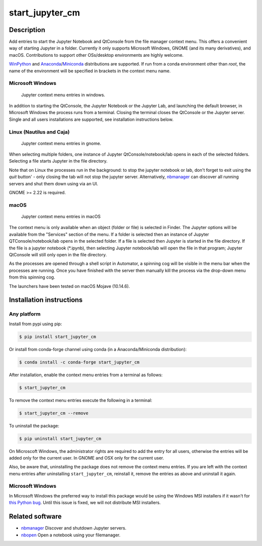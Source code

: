 start\_jupyter\_cm
==================

|pypi_version|_  |python_version|_ |conda|_

.. |pypi_version| image:: https://img.shields.io/pypi/v/start-jupyter-cm.svg?style=flat
.. _pypi_version: https://pypi.python.org/pypi/start-jupyter-cm

.. |python_version| image:: https://img.shields.io/pypi/pyversions/start-jupyter-cm.svg?style=flat
.. _python_version: https://pypi.python.org/pypi/start-jupyter-cm

.. |conda| image:: https://img.shields.io/conda/pn/conda-forge/start_jupyter_cm.svg?style=flat
.. _conda: https://anaconda.org/conda-forge/start_jupyter_cm

Description
-----------

Add entries to start the Jupyter Notebook and QtConsole from the file
manager context menu. This offers a convenient way of starting Jupyter
in a folder. Currently it only supports Microsoft Windows, GNOME (and
its many derivatives), and macOS. Contributions to support other OSs/desktop
environments are highly welcome.

`WinPython <http://winpython.github.io>`__ and `Anaconda <https://www.anaconda.com/distribution>`__/`Miniconda <https://docs.conda.io/en/latest/miniconda.html>`__ distributions are supported. If run from a conda environment other than `root`, the name of the environment will be specified in brackets in the context menu name. 

Microsoft Windows
~~~~~~~~~~~~~~~~~

.. figure:: images/jupyter_cm_windows.png
   :alt: Jupyter context menu entries in windows

   Jupyter context menu entries in windows.

In addition to starting the QtConsole, the Jupyter Notebook or the Jupyter Lab, 
and launching the default browser, in Microsoft Windows the process runs from 
a terminal. Closing the terminal closes the QtConsole or the Jupyter server.
Single and all users installations are supported, see installation instructions below.

Linux (Nautilus and Caja)
~~~~~~~~~~~~~~~~~~~~~~~~~

.. figure:: images/jupyter_cm_gnome.png
   :alt: Jupyter context menu entries in gnome

   Jupyter context menu entries in gnome.

When selecting multiple folders, one instance of Jupyter
QtConsole/notebook/lab opens in each of the selected folders. Selecting a
file starts Jupyter in the file directory.

Note that on Linux the processes run in the background: to stop the jupyter
notebook or lab, don't forget to exit using the `quit` button' - only closing 
the tab will not stop the jupyter server. Alternatively, `nbmanager <https://github.com/takluyver/nbmanager>`__
can discover all running servers and shut them down using via an UI.

GNOME >= 2.22 is required.

macOS
~~~~~

.. figure:: images/jupyter_cm_macos.png
   :alt: Jupyter context menu entries in macOS
   
   Jupyter context menu entries in macOS

The context menu is only available when an object (folder or file) is 
selected in Finder. The Jupyter options will be available from the
"Services" section of the menu. If a folder is selected then an instance of 
Jupyter QTConsole/notebook/lab opens in the selected folder. If a file
is selected then Jupyter is started in the file directory. If the 
file is a jupyter notebook (\*.ipynb), then selecting Jupyter notebook/lab
will open the file in that program; Jupyter QtConsole will still only
open in the file directory.

As the processes are opened through a shell script in Automator, a spinning
cog will be visible in the menu bar when the processes are running. Once you
have finished with the server then manually kill the process via the 
drop-down menu from this spinning cog.

The launchers have been tested on macOS Mojave (10.14.6).

Installation instructions
-------------------------


Any platform
~~~~~~~~~~~~

Install from pypi using pip:

.. code:: bash

    $ pip install start_jupyter_cm

Or install from conda-forge channel using conda (in a Anaconda/Miniconda distribution):

.. code:: bash

    $ conda install -c conda-forge start_jupyter_cm

After installation, enable the context menu entries from a terminal as follows:

.. code:: bash

    $ start_jupyter_cm

To remove the context menu entries execute the following in a terminal:

.. code::

    $ start_jupyter_cm --remove

To uninstall the package:

.. code:: bash

    $ pip uninstall start_jupyter_cm

On Microscoft Windows, the administrator rights are required to add the 
entry for all users, otherwise the entries will be added only for the 
current user. In GNOME and OSX only for the current user.

Also, be aware that, uninstalling the package does not
remove the context menu entries. If you are left with the context menu
entries after uninstalling ``start_jupyter_cm``, reinstall it, remove
the entries as above and uninstall it again.

Microsoft Windows
~~~~~~~~~~~~~~~~~

In Microsoft Windows the preferred way to install this package would be
using the Windows MSI installers if it wasn't for `this Python
bug <http://bugs.python.org/issue13276>`__. Until this issue is fixed, we will
not distribute MSI installers.

Related software
----------------

-  `nbmanager <https://github.com/takluyver/nbmanager>`__ Discover and
   shutdown Jupyter servers.
-  `nbopen <https://github.com/takluyver/nbopen>`__ Open a notebook
   using your filemanager.
